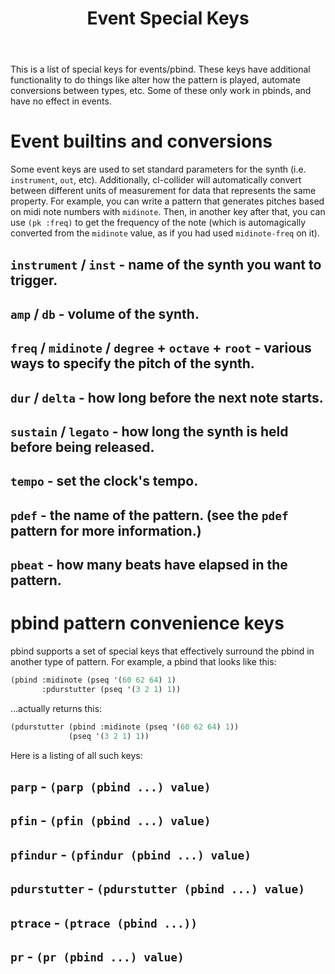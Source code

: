 #+TITLE: Event Special Keys

This is a list of special keys for events/pbind. These keys have additional functionality to do things like alter how the pattern is played, automate conversions between types, etc. Some of these only work in pbinds, and have no effect in events.

* Event builtins and conversions

Some event keys are used to set standard parameters for the synth (i.e. ~instrument~, ~out~, etc). Additionally, cl-collider will automatically convert between different units of measurement for data that represents the same property. For example, you can write a pattern that generates pitches based on midi note numbers with ~midinote~. Then, in another key after that, you can use ~(pk :freq)~ to get the frequency of the note (which is automagically converted from the ~midinote~ value, as if you had used ~midinote-freq~ on it).

** ~instrument~ / ~inst~ - name of the synth you want to trigger.
** ~amp~ / ~db~ - volume of the synth.
** ~freq~ / ~midinote~ / ~degree~ + ~octave~ + ~root~ - various ways to specify the pitch of the synth.
** ~dur~ / ~delta~ - how long before the next note starts.
** ~sustain~ / ~legato~ - how long the synth is held before being released.
** ~tempo~ - set the clock's tempo.
** ~pdef~ - the name of the pattern. (see the ~pdef~ pattern for more information.)
** ~pbeat~ - how many beats have elapsed in the pattern.

* pbind pattern convenience keys

pbind supports a set of special keys that effectively surround the pbind in another type of pattern. For example, a pbind that looks like this:

#+BEGIN_SRC lisp
  (pbind :midinote (pseq '(60 62 64) 1)
         :pdurstutter (pseq '(3 2 1) 1))
#+END_SRC

...actually returns this:

#+BEGIN_SRC lisp
  (pdurstutter (pbind :midinote (pseq '(60 62 64) 1))
               (pseq '(3 2 1) 1))
#+END_SRC

Here is a listing of all such keys:

** ~parp~ - ~(parp (pbind ...) value)~
** ~pfin~ - ~(pfin (pbind ...) value)~
** ~pfindur~ - ~(pfindur (pbind ...) value)~
** ~pdurstutter~ - ~(pdurstutter (pbind ...) value)~
** ~ptrace~ - ~(ptrace (pbind ...))~
** ~pr~ - ~(pr (pbind ...) value)~
